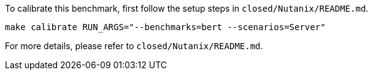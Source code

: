 To calibrate this benchmark, first follow the setup steps in `closed/Nutanix/README.md`.

```
make calibrate RUN_ARGS="--benchmarks=bert --scenarios=Server"
```

For more details, please refer to `closed/Nutanix/README.md`.